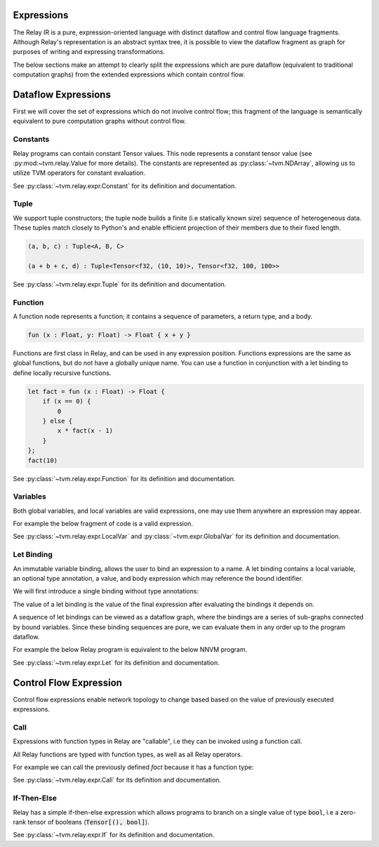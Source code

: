 ===========
Expressions
===========

The Relay IR is a pure, expression-oriented language with distinct dataflow
and control flow language fragments. Although Relay's representation is an abstract syntax
tree, it is possible to view the dataflow fragment as graph for purposes of writing and
expressing transformations.

The below sections make an attempt to clearly split the expressions which
are pure dataflow (equivalent to traditional computation graphs) from
the extended expressions which contain control flow.

====================
Dataflow Expressions
====================

First we will cover the set of expressions which do not involve control flow;
this fragment of the language is semantically equivalent to pure computation graphs
without control flow.

Constants
~~~~~~~~~

Relay programs can contain constant Tensor values. This node represents
a constant tensor value (see :py:mod:~tvm.relay.Value for more details).
The constants are represented as :py:class:`~tvm.NDArray`, allowing us to utilize
TVM operators for constant evaluation.

See :py:class:`~tvm.relay.expr.Constant` for its definition and documentation.

Tuple
~~~~~

We support tuple constructors; the tuple node builds a finite (i.e statically known size) sequence of
heterogeneous data. These tuples match closely to Python's and enable efficient projection of their
members due to their fixed length.

.. code-block:: python

    (a, b, c) : Tuple<A, B, C>

    (a + b + c, d) : Tuple<Tensor<f32, (10, 10)>, Tensor<f32, 100, 100>>

See :py:class:`~tvm.relay.expr.Tuple` for its definition and documentation.

Function
~~~~~~~~

A function node represents a function; it contains a sequence of
parameters, a return type, and a body.

.. code-block:: python

    fun (x : Float, y: Float) -> Float { x + y }

Functions are first class in Relay, and can be used in any expression
position. Functions expressions are the same as global functions, but do not
have a globally unique name. You can use a function in conjunction with a let
binding to define locally recursive functions.

.. code-block:: python

    let fact = fun (x : Float) -> Float {
        if (x == 0) {
            0
        } else {
            x * fact(x - 1)
        }
    };
    fact(10)

See :py:class:`~tvm.relay.expr.Function` for its definition and documentation.

Variables
~~~~~~~~~

Both global variables, and local variables are valid expressions, one may use them
anywhere an expression may appear.

For example the below fragment of code is a valid expression.

.. code-block:: python
    %ret = @global(op_name, %local)

See :py:class:`~tvm.relay.expr.LocalVar` and :py:class:`~tvm.expr.GlobalVar` for its definition
and documentation.

Let Binding
~~~~~~~~~~~

An immutable variable binding, allows the user to bind an
expression to a name. A let binding contains a local variable,
an optional type annotation, a value, and body expression
which may reference the bound identifier.

We will first introduce a single binding without
type annotations:

.. code-block:: python
    let %x = %a + %b;
    x

The value of a let binding is the value of the final expression
after evaluating the bindings it depends on.

A sequence of let bindings can be viewed as a dataflow graph,
where the bindings are a series of sub-graphs connected
by bound variables. Since these binding sequences are
pure, we can evaluate them in any order up to the program
dataflow.

For example the below Relay program is equivalent to the
below NNVM program.

.. code-block:: python
    let %y_pred = %x * %w + %b;
    let %loss = pow(%y - %y_pred, 2);
    ret %loss

.. code-block:: python
    TODO

See :py:class:`~tvm.relay.expr.Let` for its definition and documentation.

=======================
Control Flow Expression
=======================

Control flow expressions enable network topology to change based
based on the value of previously executed expressions.

Call
~~~~

Expressions with function types in Relay are "callable", i.e they can be invoked using
a function call.

All Relay functions are typed with function types, as well as all Relay operators.

For example we can call the previously defined `fact` because it has a function
type:

.. code-block:: python
    fact(10)

See :py:class:`~tvm.relay.expr.Call` for its definition and documentation.

If-Then-Else
~~~~~~~~~~~~

Relay has a simple if-then-else expression which allows programs to branch
on a single value of type :code:`bool`, i.e a zero-rank
tensor of booleans (:code:`Tensor[(), bool]`).

.. code-block:: python
    if (sum(equal(t, u))) {
        return x:
    } else {
        return y;
    }

See :py:class:`~tvm.relay.expr.If` for its definition and documentation.
